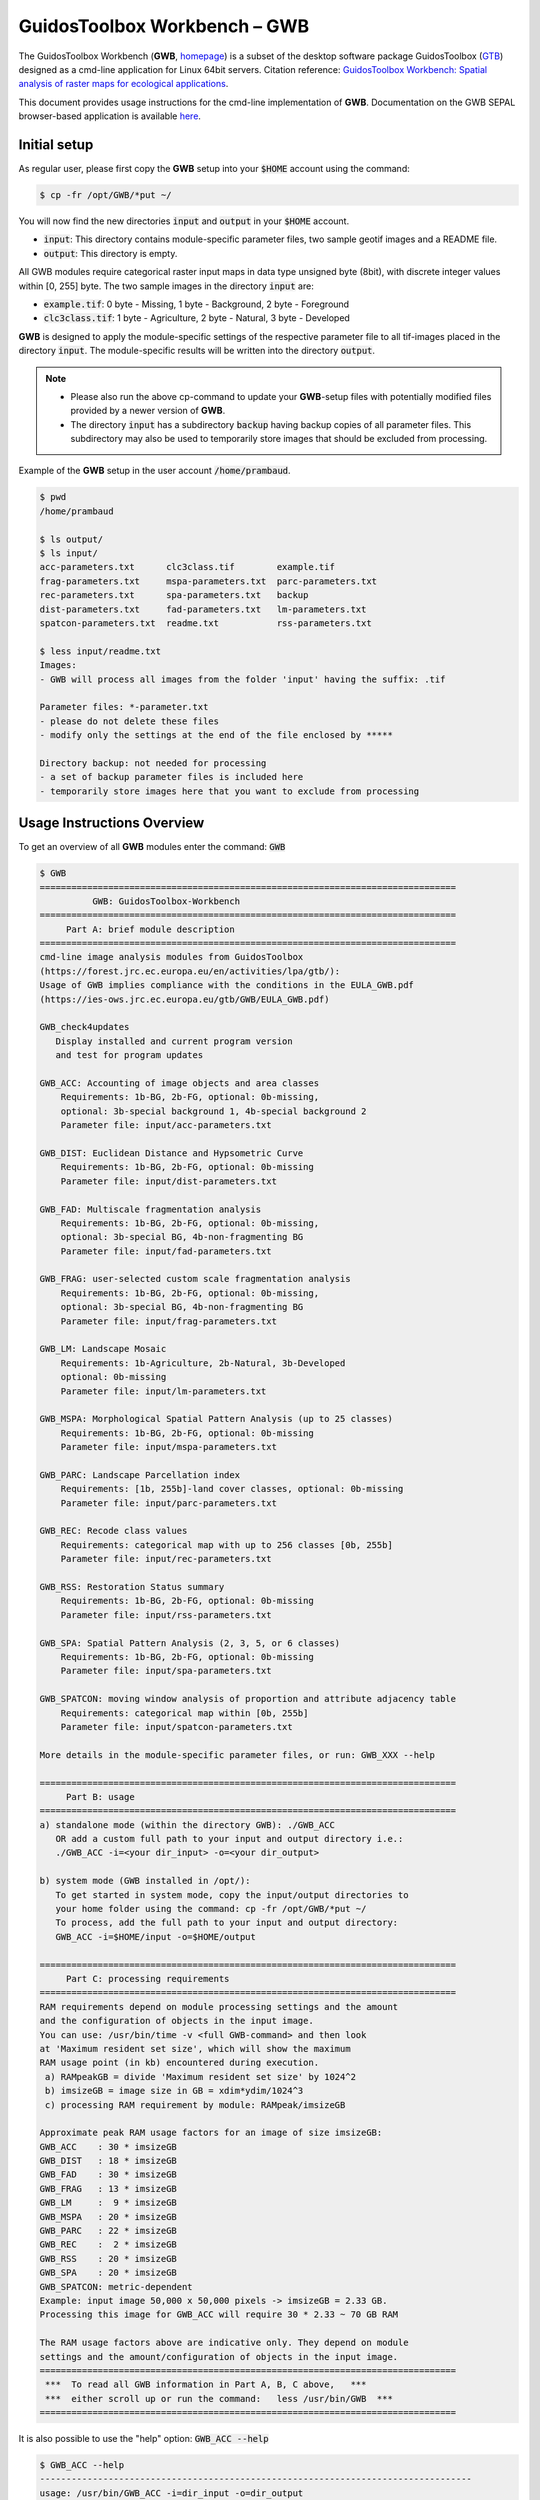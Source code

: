 GuidosToolbox Workbench – GWB
=============================

The GuidosToolbox Workbench (**GWB**, `homepage <https://forest.jrc.ec.europa.eu/en/activities/lpa/gwb/>`_) is a subset of the desktop software package GuidosToolbox (`GTB <https://forest.jrc.ec.europa.eu/en/activities/lpa/gtb/>`_) designed as a cmd-line application for Linux 64bit servers. Citation reference: `GuidosToolbox Workbench: Spatial analysis of raster maps for ecological applications <https://doi.org/10.1111/ecog.05864>`_.

This document provides usage instructions for the cmd-line implementation of  **GWB**. Documentation on the GWB SEPAL browser-based application is available `here <https://docs.sepal.io/en/latest/modules/dwn/gwb.html>`_. 


Initial setup
-------------

As regular user, please first copy the **GWB** setup into your :code:`$HOME` account using the command: 

.. code-block:: console

    $ cp -fr /opt/GWB/*put ~/

You will now find the new directories :code:`input` and :code:`output` in your :code:`$HOME` account.

-   :code:`input`: This directory contains module-specific parameter files, two sample geotif images and a README file.
-   :code:`output`: This directory is empty.

All GWB modules require categorical raster input maps in data type unsigned byte (8bit), with discrete integer values within [0, 255] byte. The two sample images in the directory :code:`input` are:

-   :code:`example.tif`: 0 byte - Missing, 1 byte - Background, 2 byte - Foreground
-   :code:`clc3class.tif`: 1 byte - Agriculture, 2 byte - Natural, 3 byte - Developed


**GWB** is designed to apply the module-specific settings of the respective parameter file to all tif-images placed in the directory :code:`input`. The module-specific results will be written into the directory :code:`output`.

.. note::

    -   Please also run the above cp-command to update your **GWB**-setup files with potentially modified files provided by a newer version of **GWB**.  
    -   The directory :code:`input` has a subdirectory :code:`backup` having backup copies of all parameter files. This subdirectory may also be used to temporarily store images that should be excluded from processing.

Example of the **GWB** setup in the user account :code:`/home/prambaud`.

.. code-block:: console

    $ pwd
    /home/prambaud

    $ ls output/
    $ ls input/
    acc-parameters.txt      clc3class.tif        example.tif         
    frag-parameters.txt     mspa-parameters.txt  parc-parameters.txt  
    rec-parameters.txt      spa-parameters.txt   backup              
    dist-parameters.txt     fad-parameters.txt   lm-parameters.txt    
    spatcon-parameters.txt  readme.txt           rss-parameters.txt

    $ less input/readme.txt
    Images:
    - GWB will process all images from the folder 'input' having the suffix: .tif

    Parameter files: *-parameter.txt
    - please do not delete these files
    - modify only the settings at the end of the file enclosed by *****

    Directory backup: not needed for processing
    - a set of backup parameter files is included here
    - temporarily store images here that you want to exclude from processing    


Usage Instructions Overview
---------------------------

To get an overview of all **GWB** modules enter the command: :code:`GWB`

.. code-block:: console

    $ GWB
    ===============================================================================
              GWB: GuidosToolbox-Workbench
    ===============================================================================
         Part A: brief module description
    ===============================================================================
    cmd-line image analysis modules from GuidosToolbox 
    (https://forest.jrc.ec.europa.eu/en/activities/lpa/gtb/):
    Usage of GWB implies compliance with the conditions in the EULA_GWB.pdf
    (https://ies-ows.jrc.ec.europa.eu/gtb/GWB/EULA_GWB.pdf)
    
    GWB_check4updates
       Display installed and current program version
       and test for program updates 
 
    GWB_ACC: Accounting of image objects and area classes
        Requirements: 1b-BG, 2b-FG, optional: 0b-missing, 
        optional: 3b-special background 1, 4b-special background 2
        Parameter file: input/acc-parameters.txt
 
    GWB_DIST: Euclidean Distance and Hypsometric Curve
        Requirements: 1b-BG, 2b-FG, optional: 0b-missing
        Parameter file: input/dist-parameters.txt
 
    GWB_FAD: Multiscale fragmentation analysis
        Requirements: 1b-BG, 2b-FG, optional: 0b-missing, 
        optional: 3b-special BG, 4b-non-fragmenting BG
        Parameter file: input/fad-parameters.txt
    
    GWB_FRAG: user-selected custom scale fragmentation analysis
        Requirements: 1b-BG, 2b-FG, optional: 0b-missing, 
        optional: 3b-special BG, 4b-non-fragmenting BG
        Parameter file: input/frag-parameters.txt
    
    GWB_LM: Landscape Mosaic 
        Requirements: 1b-Agriculture, 2b-Natural, 3b-Developed 
        optional: 0b-missing
        Parameter file: input/lm-parameters.txt
    
    GWB_MSPA: Morphological Spatial Pattern Analysis (up to 25 classes)
        Requirements: 1b-BG, 2b-FG, optional: 0b-missing
        Parameter file: input/mspa-parameters.txt
    
    GWB_PARC: Landscape Parcellation index
        Requirements: [1b, 255b]-land cover classes, optional: 0b-missing
        Parameter file: input/parc-parameters.txt
    
    GWB_REC: Recode class values
        Requirements: categorical map with up to 256 classes [0b, 255b]
        Parameter file: input/rec-parameters.txt
    
    GWB_RSS: Restoration Status summary
        Requirements: 1b-BG, 2b-FG, optional: 0b-missing
        Parameter file: input/rss-parameters.txt
    
    GWB_SPA: Spatial Pattern Analysis (2, 3, 5, or 6 classes)
        Requirements: 1b-BG, 2b-FG, optional: 0b-missing
        Parameter file: input/spa-parameters.txt
        
    GWB_SPATCON: moving window analysis of proportion and attribute adjacency table
        Requirements: categorical map within [0b, 255b]
        Parameter file: input/spatcon-parameters.txt
        
    More details in the module-specific parameter files, or run: GWB_XXX --help
    
    ===============================================================================
         Part B: usage
    =============================================================================== 
    a) standalone mode (within the directory GWB): ./GWB_ACC
       OR add a custom full path to your input and output directory i.e.: 
       ./GWB_ACC -i=<your dir_input> -o=<your dir_output>
    
    b) system mode (GWB installed in /opt/):
       To get started in system mode, copy the input/output directories to
       your home folder using the command: cp -fr /opt/GWB/*put ~/
       To process, add the full path to your input and output directory: 
       GWB_ACC -i=$HOME/input -o=$HOME/output
    
    ===============================================================================
         Part C: processing requirements
    ===============================================================================
    RAM requirements depend on module processing settings and the amount 
    and the configuration of objects in the input image.
    You can use: /usr/bin/time -v <full GWB-command> and then look 
    at 'Maximum resident set size', which will show the maximum 
    RAM usage point (in kb) encountered during execution.
     a) RAMpeakGB = divide 'Maximum resident set size' by 1024^2
     b) imsizeGB = image size in GB = xdim*ydim/1024^3
     c) processing RAM requirement by module: RAMpeak/imsizeGB
    
    Approximate peak RAM usage factors for an image of size imsizeGB: 
    GWB_ACC    : 30 * imsizeGB
    GWB_DIST   : 18 * imsizeGB
    GWB_FAD    : 30 * imsizeGB
    GWB_FRAG   : 13 * imsizeGB
    GWB_LM     :  9 * imsizeGB
    GWB_MSPA   : 20 * imsizeGB
    GWB_PARC   : 22 * imsizeGB
    GWB_REC    :  2 * imsizeGB
    GWB_RSS    : 20 * imsizeGB
    GWB_SPA    : 20 * imsizeGB
    GWB_SPATCON: metric-dependent
    Example: input image 50,000 x 50,000 pixels -> imsizeGB = 2.33 GB. 
    Processing this image for GWB_ACC will require 30 * 2.33 ~ 70 GB RAM
    
    The RAM usage factors above are indicative only. They depend on module 
    settings and the amount/configuration of objects in the input image.
    ===============================================================================
     ***  To read all GWB information in Part A, B, C above,   ***
     ***  either scroll up or run the command:   less /usr/bin/GWB  ***
    ===============================================================================


It is also possible to use the "help" option: :code:`GWB_ACC --help`

.. code-block:: console

    $ GWB_ACC --help
    ----------------------------------------------------------------------------------
    usage: /usr/bin/GWB_ACC -i=dir_input -o=dir_output
    -i=<full path to directory 'input'> 
    (with your input images and parameter files);
    Standalone mode: GWB/input 
    -o=<full path to directory 'output'> 
    (location for results, must exist and must be empty);
    Standalone mode: GWB/output 
    --help: show options

    Standalone mode: ./GWB_ACC
    System mode/use custom directories: GWB_ACC -i=<your dir_input> -o=<your dir_output>
    ----------------------------------------------------------------------------------

.. tip::
    
    When used for the first time, please accept the `EULA <https://ies-ows.jrc.ec.europa.eu/gtb/GWB/EULA_GWB.pdf>`_ terms. This step is only needed once.

Additional, general remarks:

-   The directory :code:`output` must be empty before running a new analysis. Please watch out for hidden files/folders in this directory, which may be the result of an interrupted execution. The safest way to empty the directory is to delete it and recreate a new directory :code:`output`.
-   **GWB** will automatically process all suitable geotiff images (single band and of datatype byte) from the directory :code:`input`. Images of different format or that are not compatible with the selected analysis module requirements will be skipped. Details on each image processing result can be found in the log-file in the directory :code:`output`.
-   **GWB** is written in the  the `IDL language <https://www.l3harrisgeospatial.com/Software-Technology/IDL>`_. It includes all required IDL libraries and the source code of each module, stored in the folder: :code:`/opt/GWB/tools/source/`.
-   To list your current version of **GWB**, or to check for potential new **GWB** versions, please run the command: 

    .. code-block:: console

        $ GWB_check4updates

-   Any distance or area measures are calculated in pixels. It is therefore crucial to use images in equal area projection. Conversion to meters/hectares require to know the pixel resolution.

Available Commands
------------------

.. danger:: 

    Please enter your own settings by amending the module-specific parameters within the section marked with :code:`*******` at the end of the respective input/<module>-parameters.txt file. If the parameter file is incorrect, consult the respective input/backup/<module>-parameters.txt file.

GWB_ACC
^^^^^^^

This module will conduct the **Accounting** analysis. Accounting will label and calculate the area of all foreground objects. The result are spatially explicit maps and tabular summary statistics. Details on the methodology and input/output options can be found in the `Accounting <https://ies-ows.jrc.ec.europa.eu/gtb/GTB/psheets/GTB-Objects-Accounting.pdf>`_ product sheet.

Requirements
""""""""""""

Single band geotiff in data format byte: 

-   0 byte: missing (optional)
-   1 byte: background
-   2 byte: foreground (forest)
-   3 byte: special background 1 (optional)
-   4 byte: special background 2 (optional)

Processing parameter options are stored in the file :code:`input/acc-parameters.txt`. 

.. code-block:: text

    ;;;;;;;;;;;;;;;;;;;;;;;;;;;;;;;;;;;;;;;;;;;;;;;;;;;;;;;;;;;;;;;;;;;;;;;;;;;;
    ;; GWB_ACCOUNTING parameter file: 
    ;;    ***  do NOT delete header lines starting with ";;" ***
    ;;
    ;; ACC: Accounting of image objects and patch area size classes
    ;; Input image requirements: 1b-background, 2b-foreground, optional: 0b-missing
    ;; optional: 3b-special background 1, 4b-special background 2
    ;; Please specify entries at lines 25-29 ONLY using the following options:
    ;;
    ;; line 25: Foreground connectivity: 8 (default) or 4 
    ;; line 26: spatial pixel resolution in meters: 
    ;; line 27: up to 5 area thresholds [unit: pixels] in increasing order
    ;;          and separated by a single space.
    ;; line 28: output option:   default (stats + image of viewport) OR 
    ;;   detailed (stats + images of ID, area, viewport; requires much more CPU/RAM!))
    ;; line 29: big3pink: 0 (no - default) or 1 (show 3 largest objects in pink color)
    ;;
    ;; an example parameter file with default output would look like this:
    ;; 8
    ;; 25
    ;; 200 2000 20000 100000 200000
    ;; default
    ;; 0
    ****************************************************************************
    8
    25
    200 2000 20000 100000 200000
    default
    1
    ****************************************************************************

Example
"""""""

The results are stored in the directory :code:`output`, one directory for each input image accompanied by a log-file providing details on computation time and processing success of each input image.


:code:`GWB_ACC` Command and listing of results in the directory :code:`output`:

.. code-block:: console

    $ GWB_ACC -i=/home/prambaud/input -o=/home/prambaud/output
    IDL 8.8.0 (linux x86_64 m64).
    (c) 2020, Harris Geospatial Solutions, Inc.

    GWB_ACC using:
    dir_input= /home/prambaud/input
    dir_output= /home/prambaud/output
    % Loaded DLM: TIFF.
    Done with: clc3class.tif    
    Done with: example.tif
    Accounting finished sucessfully

    $ ls -R output/
    output/:
    acc.log  clc3class_acc  example_acc

    output/clc3class_acc:
    clc3class_acc.csv  clc3class_acc.tif  clc3class_acc.txt

    output/example_acc:
    example_acc.csv  example_acc.tif  example_acc.txt

example statistics and graphical result of input image :code:`example.tif`:

.. code-block:: text

    Accounting size classes result using: 
    example
    Base settings: 8-connectivity, pixel resolution: 25 [m]
    Conversion factor: pixel_to_hectare: 0.0625000, pixel_to_acres: 0.154441
    --------------------------------------------------------------------------------------------- 
    Size class 1: [1, 200] pixels; color: black
            # Objects      Area[pixels]     % of all objects  % of total FGarea
                2789             31190           97.8596         7.2790497
    --------------------------------------------------------------------------------------------- 
    Size class 2: [201, 2000] pixels; color: red
            # Objects      Area[pixels]     % of all objects  % of total FGarea
                    44             23643           1.54386         5.5177484
    --------------------------------------------------------------------------------------------- 
    Size class 3: [2001, 20000] pixels; color: yellow
            # Objects      Area[pixels]     % of all objects  % of total FGarea
                    14             98972          0.491228         23.097855
    --------------------------------------------------------------------------------------------- 
    Size class 4: [20001, 100000] pixels; color: orange
            # Objects      Area[pixels]     % of all objects  % of total FGarea
                    2             59874         0.0701754         13.973255
    --------------------------------------------------------------------------------------------- 
    Size class 5: [100001, 200000] pixels; color: brown
            # Objects      Area[pixels]     % of all objects  % of total FGarea
                    0                 0           0.00000         0.0000000
    --------------------------------------------------------------------------------------------- 
    Size class 6: [200001 -> ] pixels; color: green
            # Objects      Area[pixels]     % of all objects  % of total FGarea
                    1            214811         0.0350877         50.132092
    --------------------------------------------------------------------------------------------- 
    --------------------------------------------------------------------------------------------- 
    Sum of all classes:
            # Objects      Area[pixels]     % of all objects  % of total FGarea
                2850            428490           100.000         100.00000
    
    Median Patch Size:                5
    Average Patch Size:          150.347
    Standard Deviation:          4143.11
    
    Three largest object IDs and area[pixels]; color: pink
    These 3 objects overlay objects listed above
    1)                  1            214811
    2)                901             33508
    3)               1662             26366

.. figure:: ../_images/cli/gwb/example_acc.png
    :width: 50%
    :align: center

Accounting has been used to map and summarize forest patch size classes in the `FAO SOFO2020 <http://www.fao.org/publications/sofo/en/>`_ report and the Forest Europe `State of Europe's Forest 2020 <https://foresteurope.org/publications/>`_ report with additional technical details in the respective JRC Technical Reports for `FAO <https://doi.org/10.2760/145325>`_ and `FE <https://doi.org/10.2760/991401>`_.

GWB_DIST
^^^^^^^^

This module will conduct the **Euclidean Distance** analysis. Each pixel will show the shortest distance to the foreground boundary. Pixels inside a foreground object have a positive distance value while background pixels have a negative distance value. The result are spatially explicit maps and tabular summary statistics.
Details on the methodology and input/output options can be found in the `Distance <https://ies-ows.jrc.ec.europa.eu/gtb/GTB/psheets/GTB-Distance-Euclidean.pdf>`_ product sheet.

Requirements
""""""""""""

Single band geotiff in data format byte: 

-   0 byte: missing (optional)
-   1 byte: background
-   2 byte: foreground (forest)

Processing parameter options are stored in the file :code:`input/dist-parameters.txt`. 

.. code-block:: text

    ;;;;;;;;;;;;;;;;;;;;;;;;;;;;;;;;;;;;;;;;;;;;;;;;;;;;;;;;;;;;;;;;;;;;;;;;;;;;
    ;; GWB_DIST parameter file: 
    ;;    ***  do NOT delete header lines starting with ";;" ***
    ;;
    ;; DIST: Euclidean Distance + Hypsometric Curve
    ;; Input image requirements: 1b-background, 2b-foreground, optional: 0b-missing
    ;;
    ;; Please specify entries at lines 17-18 ONLY using the following options:
    ;;
    ;; line 17: Foreground connectivity: 8 (default) or 4 
    ;; line 18: 1-Eucl.Distance only   or  2- Eucl.Distance + Hysometric Curve
    ;;
    ;; an example parameter file with default settings would look like this:
    ;; 8
    ;; 2
    ****************************************************************************
    8
    2
    ****************************************************************************

Example
"""""""

The results are stored in the directory :code:`output`, one directory for each input image accompanied by a log-file providing details on computation time and processing success of each input image.

:code:`GWB_DIST` command and listing of results in the directory output: 

.. code-block:: console

    $ GWB_DIST -i=/home/prambaud/input -o=/home/prambaud/output
    IDL 8.8.0 (linux x86_64 m64).
    (c) 2020, Harris Geospatial Solutions, Inc.

    GWB_DIST using:
    dir_input= /home/prambaud/input
    dir_output= /home/prambaud/output
    % Loaded DLM: TIFF.
    Done with: clc3class.tif
    % Loaded DLM: LAPACK.
    % Loaded DLM: PNG.
    Done with: example.tif
    DIST finished sucessfully

    $ ls -R output/
    output/:
    dist.log  example_dist

    output/example_dist:
    example_dist_hist.png      example_dist_hmc.csv  example_dist_hmc.png  
    example_dist_hmc.txt       example_dist.tif      example_dist.txt  
    example_dist_viewport.tif

Example statistics (hypsometric curve) and spatial result of input image :code:`example.tif`:

.. image:: ../_images/cli/gwb/example_dist_hmc.png
    :width: 49%

.. image:: ../_images/cli/gwb/example_dist.png
    :width: 49%

Remarks
"""""""

-   The result provides additional statistics in txt and csv format.
-   Spatially explicit distance per-pixel values are shown in a pseudo-elevation color map. Positive values are associated with land (forest: yellow, orange, red, green), negative values with sea (non-forest: cyan to dark blue) and a value of zero corresponds to the coast line (forest– non-forest boundary).
-   Actual per-pixel distance values are provided in a dedicated image (not shown here)
-   Per-pixel distance values can be summarized with the Hypsometric curve (see above).

**Euclidean Distance** maps of forest patches have been used to map and summarize forest fragmentation, see for example `Kozak et al <https://doi.org/10.3390/su10051472>`_.

.. _gwb_fad:

GWB_FAD
^^^^^^^

This module will conduct the **fragmentation** analysis at **five fixed observation scales**. Because forest fragmentation is scale-dependent, fragmentation is reported at five observation scales, which allows different observers to make their own choice about scales and threshold of concern. The change of fragmentation across different observation scales provides additional interesting information. Fragmentation is measured by determining the Forest Area Density (**FAD**) within a shifting, local neighborhood. It can be measured at pixel or patch level. The result are spatially explicit maps and tabular summary statistics. Details on the methodology and input/output options can be found in the `Fragmentation <https://ies-ows.jrc.ec.europa.eu/gtb/GTB/psheets/GTB-Fragmentation-FADFOS.pdf>`_ product sheet.

Requirement
"""""""""""

Single band geotiff in data format byte: 

-   0 byte: missing (optional)
-   1 byte: background
-   2 byte: foreground (forest)
-   3 byte: specific background (optional)
-   4 byte: non-fragmenting background (optional)

Processing parameter options are stored in the file :code:`input/fad-parameters.txt`. 

.. code-block:: text

    ;;;;;;;;;;;;;;;;;;;;;;;;;;;;;;;;;;;;;;;;;;;;;;;;;;;;;;;;;;;;;;;;;;;;;;;;;;;;
    ;; GWB_FAD parameter file: 
    ;;    ***  do NOT delete header lines starting with ";;" ***
    ;;
    ;; FAD = multi-scale fragmentation analysis at fixed observation scales of
    ;; [7x7, 13x13, 27x27, 81x81, 243x243] pixels
    ;;
    ;; FAD: per-pixel density, color-coded into 6 fragmentation classes
    ;; FAD-APP2: average per-patch density, color-coded into 2 classes
    ;; FAD-APP5: average per-patch density, color-coded into 5 classes
    ;; 
    ;; Input image requirements: 1b-background, 2b-foreground, optional: 
    ;;    0b-missing, 3b-special background, 4b-non-fragmenting background
    ;;
    ;; FAD will provide 5+1 images and summary statistics.
    ;;
    ;; Please specify entries at lines 28-30 ONLY using the following options:
    ;; line 28: FAD  or  FAD-APP2  or  FAD-APP5
    ;; line 29: Foreground connectivity: 8 (default) or 4 
    ;; line 30: high-precision: 1 (default) or 0
    ;;         (1-float precision, 0-rounded byte)
    ;;
    ;; an example parameter file doing FAD-APP5 and using 8-connected foreground:
    ;; FAD-APP5
    ;; 8
    ;; 1
    ****************************************************************************
    FAD
    8
    1
    ****************************************************************************

Example
"""""""

The results are stored in the directory :code:`output`, one directory for each input image accompanied by a log-file providing details on computation time and processing success of each input image.

:code:`GWB_FAD` command and listing of results in the directory output: 

.. code-block:: console

    $ GWB_FAD -i=/home/prambaud/input -o=/home/prambaud/output
    IDL 8.8.0 (linux x86_64 m64).
    (c) 2020, Harris Geospatial Solutions, Inc.

    GWB_FAD using:
    dir_input= /home/prambaud/input
    dir_output= /home/prambaud/output
    % Loaded DLM: TIFF.
    % Loaded DLM: LAPACK.
    % Loaded DLM: PNG.
    Done with: clc3class.tif
    Done with: example.tif
    FAD finished sucessfully
    
    $ ls -R output/
    output/:
    clc3class_fad  example_fad  fad.log

    output/clc3class_fad:
    clc3class_fad_13.tif      clc3class_fad_27.tif       clc3class_fad_81.tif       
    clc3class_fad_mscale.csv  clc3class_fad_mscale.tif   clc3class_fad_243.tif  
    clc3class_fad_7.tif       clc3class_fad_barplot.png  clc3class_fad_mscale.sav  
    clc3class_fad_mscale.txt

    output/example_fad:
    example_fad_13.tif      example_fad_27.tif       example_fad_81.tif       
    example_fad_mscale.csv  example_fad_mscale.tif   example_fad_243.tif  
    example_fad_7.tif       example_fad_barplot.png  example_fad_mscale.sav  
    example_fad_mscale.txt

Example statistics and spatial result of a multi-scale per-pixel analysis of the input image :code:`example.tif`:

.. image:: ../_images/cli/gwb/example_fad_barplot.png
    :width: 49%

.. image:: ../_images/cli/gwb/example_fad_mscale.png
    :width: 49%

Remarks
"""""""

-   The result provides additional statistics in txt and csv format.
-   The IDL-specific sav-file contains all information to conduct fragmentation change analysis in GTB. 
-   In addition to the above multi-scale image, the result provides fragmentation images at each of the 5 fixed observation scales.
-   Options to report at pixel- or patch-level and to select the number of fragmentation classes (6, 5, 2).

Fragmentation has been used to map and summarize the degree of forest fragmentation by Riitters et al. (`2002 <https://doi.org/10.1007/s10021-002-0209-2>`_, `2012 <https://doi.org/10.1038/srep00653>`_) as well as the US Forest Inventory and Analysis (`FIA <https://www.fia.fs.fed.us/>`_) reports since 2003.

GWB_FRAG
^^^^^^^^

This module will conduct the **fragmentation** analysis at a **user-selected observation scale**. This module and its options are similar to :ref:`gwb_fad` but allow the user to specify a single (or multiple) specific observation scale. The result are spatially explicit maps and tabular summary statistics. Details on the methodology and input/output options can be found in the `Fragmentation <https://ies-ows.jrc.ec.europa.eu/gtb/GTB/psheets/GTB-Fragmentation-FADFOS.pdf>`_ product sheet.

Requirements
""""""""""""
Single band geotiff in data format byte:

-   0 byte: missing (optional)
-   1 byte: background
-   2 byte: foreground (forest)
-   3 byte: specific background (optional)
-   4 byte: non-fragmenting background (optional)

Processing parameter options are stored in the file :code:`input/frag-parameters.txt`. 

.. code-block:: text

    ;;;;;;;;;;;;;;;;;;;;;;;;;;;;;;;;;;;;;;;;;;;;;;;;;;;;;;;;;;;;;;;;;;;;;;;;;;;;
    ;; GWB_FRAG parameter file: 
    ;;    ***  do NOT delete header lines starting with ";;" ***
    ;;
    ;; Fragmentation analysis at up to 10 user-selected Fixed Observation Scales (FOS):
    ;; FAC (Foreground Area Clustering); FAD (Foreground Area Density)
    ;; 
    ;; Options:
    ;; FAC(FAD)5/6: per-pixel clustering (density), color-coded into 5/6 fragmentation classes
    ;; FAC(FAD)-APP2/5: average per-patch clustering (density), color-coded into 2/5 classes
    ;; 
    ;; Input image requirements: 1b-background, 2b-foreground, optional: 
    ;;    0b-missing, 3b-special background, 4b-non-fragmenting background
    ;;
    ;; FRAG will provide one (1) image per observation scale and summary statistics.
    ;; (method: FAC or FAD; reporting at pixel or patch (APP) level; # of reporting classes: 2, 5, 6)
    ;; Please specify entries at lines 32-36 ONLY using the following options:
    ;; line 32: FAC_5 (default)  or  FAC_6, FAC-APP_2, FAC_APP_5, FAD_5, FAD_6, FAD-APP_2  or  FAD-APP_5
    ;; line 33: Foreground connectivity: 8 (default) or 4 
    ;; line 34: pixel resolution [meters]
    ;; line 35: up to 10 window sizes (unit: pixels, uneven within [3, 501] )
    ;;          n increasing order and separated by a single space.
    ;; line 36: high-precision: 1 (default) or 0
    ;;          (1-float precision, 0-rounded byte)
    ;;
    ;; an example parameter file using the default FAC5 and 8-connected foreground:
    ;; FAC_5
    ;; 8
    ;; 100
    ;; 27
    ;; 1
    ****************************************************************************
    FAD-APP_2
    8
    100
    23
    1
    ****************************************************************************

Example
"""""""

The results are stored in the directory :code:`output`, one directory for each input image accompanied by a log-file providing details on computation time and processing success of each input image.

:code:`GWB_FRAG` command and listing of results in the directory output: 

.. code-block:: console

    $ GWB_FRAG -i=/home/prambaud/input -o=/home/prambaud/output
    IDL 8.8.0 (linux x86_64 m64).
    (c) 2020, Harris Geospatial Solutions, Inc.

    GWB_FRAG using:
    dir_input= /home/prambaud/input
    dir_output= /home/prambaud/output
    % Loaded DLM: TIFF.
    Done with: clc3class.tif
    Done with: example.tif
    Frag finished sucessfully
    
    $ ls -R output/
    output/:
    clc3class_frag  example_frag  frag.log

    output/clc3class_frag:
    clc3class_fos-fad-app_2class_23.tif  clc3class_fos-fad-app_2class.csv  clc3class_fos-fad-app_2class.sav  
    clc3class_fos-fad-app_2class.txt

    output/example_frag:
    example_fos-fad-app_2class_23.tif  example_fos-fad-app_2class_23.csv  example_fos-fad-app_2class_23.sav  
    example_fos-fad-app_2class_23.txt

Example statistics and spatial result of custom-scale per patch analysis of the input image :code:`example.tif`, here FAD-APP_2 showing Continuous forest patches in light green and Separated forest patches in dark green.

.. code-block:: text

    Fragmentation analysis using Fixed Observation Scale (FOS)
    Method options: FAC (Foreground Area Clustering); FAD (Foreground Area Density)
    Summary analysis for image:
    example.tif
    ================================================================================
    FOS parameter settings:
    Foreground connectivity: 8-conn FG
    FOS-type selected: FAD-APP_2
    Method: FAD
    Reporting style: FAD at patch level (APP: average per patch)
    Number of reporting classes: 2
    Pixel resolution [m]: 100.000
    Window size [pixels]: 23
    Observation scale [(window size * pixel resolution)^2]: 
      Observation scale:   1
    Neighborhood area:   23x23     
     [hectare]:     529.00
       [acres]:    1307.19
    ================================================================================
    Image foreground statistics:
    Foreground area [pixels]: 428490
    Number of foreground patches: 2850
    Average foreground patch size: 150.34737
    ================================================================================
    Proportion [%] of foreground area in foreground cover class:
    FOS-FAD-APP: 5-classes:
               Rare (FAD-pixel value within: [0 - 9]):      1.2089
           Patchy (FAD-pixel value within: [10 - 39]):      7.1572
     Transitional (FAD-pixel value within: [40 - 59]):      4.2668
         Dominant (FAD-pixel value within: [60 - 89]):     87.3670
        Interior (FAD-pixel value within: [90 - 100]):      0.0000
    FOS-FAD-APP: 2 classes:
        Separated  (FAD-pixel value within: [0 - 39]):      8.3661
      Continuous (FAD-pixel value within: [40 - 100]):     91.6339
    ================================================================================
    Precision: floating point
    Average pixel value across all foreground pixels using FAD-method:     75.2900
                    Equivalent to average foreground connectivity:     75.2900
                   Equivalent to average foreground fragmentation:     24.7100

.. figure:: ../_images/cli/gwb/example_fad-app2_23.png
    :width: 50%

Remarks
"""""""

-   The result provides additional statistics in txt and csv format.
-   The IDL-specific sav-file contains all information to conduct fragmentation change analysis in GTB.
-   The result provides one fragmentation image for each custom observation scale. In the example above, the user selected 1 observation scale with local neighborhood of 23x23 pixels.
-   Options to report at pixel- or patch-level and to select the number of fragmentation classes (6, 5, 2).

Fragmentation has been used to map and summarize the degree of forest fragmentation in the `FAO SOFO2020 <http://www.fao.org/publications/sofo/en/>`_ report and the Forest Europe `State of Europe's Forest 2020 <https://foresteurope.org/publications/>`_ report with additional technical details in the respective JRC Technical Reports for `FAO <https://doi.org/10.2760/145325>`_ and `FE <https://doi.org/10.2760/991401>`_.

GWB_LM
^^^^^^

This module will conduct the **Landscape Mosaic** analysis at a **user-selected observation scale**. The Landscape Mosaic measures land cover heterogeneity, or human influence, in a tri-polar classification of a location accounting for the relative contributions of the three land cover types **Agriculture**, **Natural**, **Developed** in the area surrounding that location. The result are spatially explicit maps and tabular summary statistics. Details on the methodology and input/output options can be found in the `Landscape Mosaic <https://ies-ows.jrc.ec.europa.eu/gtb/GTB/psheets/GTB-Pattern-LM.pdf>`_ product sheet.

Requirements
""""""""""""
Single band geotiff in data format byte: 

-   0 byte: missing (optional)
-   1 byte: Agriculture
-   2 byte: Natural
-   3 byte: Developed

.. warning::

    Input image values > 3 byte will be considered as missing data

Processing parameter options are stored in the file :code:`input/lm-parameters.txt`. 

.. code-block:: text 

    ;;;;;;;;;;;;;;;;;;;;;;;;;;;;;;;;;;;;;;;;;;;;;;;;;;;;;;;;;;;;;;;;;;;;;;;;;;;;
    ;; GTB_LM parameter file: 
    ;;    ***  do NOT delete header lines starting with ";;" ***
    ;;
    ;; LM will provide an image and summary statistics.
    ;; Please specify entries at line 14 ONLY using the following options:
    ;; line 14: kdim: square window size [pixels], uneven in [3, 5, ...501]
    ;;          obs_scale [hectare] = (pixres[m] * kdim)^2 / 10000
    ;;
    ;; example parameter file 
    ;; (assuming a pixel resolution of 30m, a 11x11 window ~ 10.9 ha):
    ;; 11
    ****************************************************************************
    23
    ****************************************************************************

Example
"""""""

The results are stored in the directory :code:`output`, one directory for each input image accompanied by a log-file providing details on computation time and processing success of each input image.

:code:`GWB_LM` command and listing of results in the directory output:

.. code-block:: console

    $ GWB_LM -i=/home/prambaud/input -o=/home/prambaud/output
    IDL 8.8.0 (linux x86_64 m64).
    (c) 2020, Harris Geospatial Solutions, Inc.

    GWB_LM using:
    dir_input= /home/prambaud/input
    dir_output= /home/prambaud/output
    % Loaded DLM: TIFF.
    % Loaded DLM: PNG.
    Done with: clc3class.tif
    Done with: example.tif
    LM finished sucessfully
    
    $ ls -R output/
    output/:
    clc3class_lm_23  example_lm_23  lm23.log

    output/clc3class_lm_23:
    clc3class_lm_23_103class.tif  clc3class_lm_23_heatmap.png   clc3class_lm_23.tif  
    lm103class_legend.png         clc3class_lm_23_heatmap.csv   clc3class_lm_23_heatmap.sav  
    heatmap_legend.png

    output/example_lm_23:
    example_lm_23_103class.tif  example_lm_23_heatmap.png   example_lm_23.tif   
    lm103class_legend.png       example_lm_23_heatmap.csv   example_lm_23_heatmap.sav  
    heatmap_legend.png

Example statistics (heatmap) and spatial result of custom-scale analysis of the input image :code:`clc3class.tif`, showing degree of predominance of land cover types Agriculture, Natural, Developed.

.. image:: ../_images/cli/gwb/lm103class_legend.png
    :width: 49%

.. image:: ../_images/cli/gwb/clc3class_lm_23.png
    :width: 49%


Remarks
"""""""
-   The IDL-specific sav-file contains all information to conduct LM change analysis in GTB.
-   LM is not restricted to **Ag**, **Nat**, **Dev** but can be applied to any 3 types of dominant land cover.
-   The result provides the LM analysis for a single custom observation scale. In the example above, and assuming a pixel resolution of 100 meter, an observation scale of 23x23 pixels corresponds to a local neighborhood (analysis scale) of 2300x2300 meters ~ 50 hectare.
-   The heatmap facilitates assessments of temporal changes and/or comparison between different sites.

The Landscape Mosaic has been used to map and summarize the degree of landscape heterogeneity in many occasions (see references in the `Landscape Mosaic <https://ies-ows.jrc.ec.europa.eu/gtb/GTB/psheets/GTB-Pattern-LM.pdf>`_ product sheet), including the `RPA <https://www.srs.fs.usda.gov/pubs/37766>`_, `Embrapa <https://urldefense.com/v3/__https:/www.infoteca.cnptia.embrapa.br/infoteca/bitstream/doc/1126895/1/Livro-Doc-345-1815-final-3.pdf__;!!DOxrgLBm!QdlMk1JDuaLmRLWA6JeqizIFwET3sAHqnWlLDX8vQnfpu9edG2iAIws94-RV3jkaakScfw$>`_, and `MAES <https://doi.org/10.2760/757183>`_ reports.

GWB_MSPA
^^^^^^^^

.. warning::

    If your are considering using the MSPA module, keep in mind that the result provides a lot of information (up to 25 classes). The alternative module :code:`GWB_SPA` provides a similar but simplified assessment with up to 6 classes only. Both modules describe morphological features of foreground objects. While MSPA may address certain features of fragmentation, a more comprehensive assessment of fragmentation is obtained with the dedicated fragmentation modules :code:`GWB_FRAG` or :code:`GWB_FAD`.

This module will conduct the **Morphological Spatial Pattern Analysis**. `MSPA <https://forest.jrc.ec.europa.eu/en/activities/lpa/mspa/>`_ analyses shape and connectivity and conducts a segmentation of foreground (i.e. forest) patches in up to 25 feature classes. The result are spatially explicit maps and tabular summary statistics. Details on the methodology and input/output options can be found in the `Morphology <https://ies-ows.jrc.ec.europa.eu/gtb/GTB/psheets/GTB-Pattern-Morphology.pdf>`_ product sheet.

Requirements
""""""""""""
Single band geotiff in data format byte:

-   0 byte: missing (optional)
-   1 byte: background
-   2 byte: foreground (forest)

Processing parameter options are stored in the file :code:`input/mspa-parameters.txt`. 

.. code-block:: text

    ;;;;;;;;;;;;;;;;;;;;;;;;;;;;;;;;;;;;;;;;;;;;;;;;;;;;;;;;;;;;;;;;;;;;;;;;;;;;
    ;; GTB_MSPA parameter file: 
    ;;    ***  do NOT delete header lines starting with ";;" ***
    ;;
    ;; MSPA: Morphological Spatial Pattern Analysis (up to 25 classes)
    ;; Input image requirements: 1b-background, 2b-foreground, optional: 0b-missing
    ;;
    ;; MSPA will provide an image and summary statistics.
    ;; (see tools/docs/MSPA_Guide.pdf for details)
    ;; Please specify entries at lines 27-32 ONLY using the following options:
    ;;
    ;; line 27: MSPA parameter 1: Foreground connectivity: 8 (default) or 4 
    ;; line 28: MSPA parameter 2: EdgeWidth: 1 (default) or larger integer values
    ;; line 29: MSPA parameter 3: Transition: 1 (default) or 0 
    ;; line 30: MSPA parameter 4: IntExt: 1 (default) or 0 
    ;; line 31: disk: 0 (default) or 1 (requires 20% less RAM but +40% processing time)
    ;; line 32: statistics: 0 (default) or 1 (add summary statistics)
    ;;
    ;; a parameter file with the default settings would look like this:
    ;; 8
    ;; 1
    ;; 1
    ;; 1
    ;; 0
    ;; 0
    ****************************************************************************
    8
    1
    1
    1
    0
    1
    ****************************************************************************

Example
"""""""

The results are stored in the directory :code:`output`, one directory for each input image accompanied by a log-file providing details on computation time and processing success of each input image.

:code:`GWB_MSPA` command and listing of results in the directory output:

.. code-block:: console

    $ GWB_MSPA -i=/home/prambaud/input -o=/home/prambaud/output
    IDL 8.8.0 (linux x86_64 m64).
    (c) 2020, Harris Geospatial Solutions, Inc.

    GWB_MSPA using:
    dir_input= /home/prambaud/input
    dir_output= /home/prambaud/output
    % Loaded DLM: TIFF.
    Done with: clc3class.tif
    Done with: example.tif
    MSPA processing finished sucessfully

    $ ls -R output/
    output/:
    example_mspa  mspa.log

    output/example_mspa:
    example_8_1_1_1.tif  example_8_1_1_1.txt

Example statistics of the input image :code:`example.tif` and explanatory sketch of the basic MSPA feature classes: 

.. code-block:: text 

    MSPA results using: 
    example (MSPA: 8_1_1_1, FG_area: 428490, iFG_area: 485606)
    
    MSPA-class [color]:  FG/data pixels [%]  #/BGarea
    ============================================================
        CORE(s) [green]:            --/--     0
        CORE(m) [green]:      75.09/32.19     1196
        CORE(l) [green]:            --/--     0
            ISLET [brown]:       3.26/ 1.40     2429
    PERFORATION [blue]:       2.17/ 0.93     423
            EDGE [black]:      13.54/ 5.80     890
            LOOP [yellow]:       0.60/ 0.26     541
            BRIDGE [red]:       1.42/ 0.61     765
        BRANCH [orange]:       3.93/ 1.68     4685
        Background [grey]:         --/57.14     2319/571240
        Missing [white]:            0.03      51/270
        Opening [grey]:   1.50 Porosity     2291/57116
    Core-Opening [darkgrey]:       --/ 0.59     717/5927
    Border-Opening [grey]:         --/ 5.12     1574/51189

.. image:: ../_images/cli/gwb/mspalegend.gif
    :width: 49%

.. image:: ../_images/cli/gwb/example_8_1_1_1.png
    :width: 49%

Remarks
"""""""

-   MSPA is very versatile and can be applied to any binary map, scale and thematic layer. Please consult the `MSPA Guide <https://ies-ows.jrc.ec.europa.eu/gtb/GTB/MSPA_Guide.pdf>`_, the `Morphology product sheet <https://ies-ows.jrc.ec.europa.eu/gtb/GTB/psheets/GTB-Pattern-Morphology.pdf>`_ and/or the  `MSPA website <https://forest.jrc.ec.europa.eu/en/activities/lpa/mspa/>`_    for further information.
-   The simplified version, GWB_SPA provides fewer classes. GWB_SPA may be useful to get started and may be sufficient to address many assessments.

MSPA is a purely geometric analysis scheme, which can be applied to any type of raster image. It has been used in numerous peer-reviewed publications to map and summarize the spatial pattern, fragmentation and connectivity of forest and other land cover patches, including the detection of structural and functional connecting pathways, analyzing urban greenspace, landscape restoration up to classifying zooplankton species.

GWB_P223
^^^^^^^^

This module will conduct the **Density** (P2), **Contagion** (P22) or **Adjacency** (P23) analysis of foreground (**FG**) objects at a user-selected observation scale (`Riitters et al. (2000) <https://www.srs.fs.usda.gov/pubs/ja/ja_riitters006.pdf>`_). The result are spatially explicit maps and tabular summary statistics. The classification is determined by measurements of forest amount (P2) and connectivity (P22) within the neighborhood that is centered on a subject forest pixel. P2 is the probability that a pixel in the neighborhood is forest, and P22 is the probability that a pixel next to a forest pixel is also forest.

Requirement
"""""""""""

Single band geotiff in data format byte: 

-   0 byte: missing (optional)
-   1 byte: background
-   2 byte: foreground (forest)
-   3 byte: specific background (for P23 only)

Processing parameter options are stored in the file :code:`input/p223-parameters.txt`. 

.. code-block:: text

    ;;;;;;;;;;;;;;;;;;;;;;;;;;;;;;;;;;;;;;;;;;;;;;;;;;;;;;;;;;;;;;;;;;;;;;;;;;;;
    ;; GTB_P223 parameter file: 
    ;;    ***  do NOT delete header lines starting with ";;" ***
    ;;
    ;; FG-Density (P2), FG-Contagion (P22), or FG-Adjacency (P23)
    ;; Input image requirements: 1b-background, 2b-foreground, 
    ;; 3b-specific background (for P23), optional: 0b-missing
    ;;
    ;; P223 will provide a color-coded image showing [0,100]% for either
    ;; FG-Density, FG-Contagion, or FG-Adjacency masked for the Foreground cover.
    ;; Use the alternative options 11, 12, 13 to obtain the original spatcon 
    ;; output without normalisation, masking, or color-coding.
    ;;
    ;; For original spatcon output ONLY:
    ;; Missing values are coded as 0 (rounded byte), or -0.01 (float precision). 
    ;; For all output types, missing indicates the input window contained 
    ;; only missing pixels.
    ;; For FG-Contagion and FG-Adjacency output only, missing also indicates 
    ;; the input window contained no foreground pixels (there was no information 
    ;; about foreground edge).
    ;; For all output types, rounded byte = (float precision * 254) + 1
    ;;
    ;; Please specify entries at lines 41-43 ONLY using the following options:
    ;; line 41:  1 FG-Density   (FG-masked and normalised), or
    ;;           2 FG-Contagion (FG-masked and normalised), or
    ;;           3 FG-Adjacency (FG-masked and normalised), or
    ;;          11 FG-Density   (original spatcon output), or
    ;;          12 FG-Contagion (original spatcon output), or
    ;;          13 FG-Adjacency (original spatcon output), or
    ;;          14 FG-Shannon   (original spatcon output), or
    ;;          15 FG-SumD      (original spatcon output)
    ;; line 42: kdim: square window size [pixels], uneven in [3, 5, ..., 501]
    ;;          obs_scale [hectare] = (pixres * kdim)^2 / 10000
    ;; line 43: high-precision: 1 (default, float precision) or 0 (rounded byte)
    ;;
    ;; an example parameter file for FG-Density and using a 27x27 window:
    ;; 1
    ;; 27
    ;; 1
    ****************************************************************************
    1
    27
    1
    ****************************************************************************

Example
"""""""

The results are stored in the directory :code:`output`, one directory for each input image accompanied by a log-file providing details on computation time and processing success of each input image.

:code:`GWB_P223` command and listing of results in the directory output:

.. code-block:: console

    $ GWB_P223 -i=/home/prambaud/input -o=/home/prambaud/output
    IDL 8.8.0 (linux x86_64 m64).
    (c) 2020, Harris Geospatial Solutions, Inc.

    GWB_P223 using:
    dir_input= /home/prambaud/input
    dir_output= /home/prambaud/output
    % Loaded DLM: TIFF.
    Done with: clc3class.tif
    Done with: example.tif
    P2 finished sucessfully
    
    $ ls -R output/
    output/:
    example_p2_27  p2_27.log

    output/example_p2_27:
    example_p2_27.tif  example_p2_27.txt

Example statistics and spatial result of the input image :code:`example.tif` for P2, showing degree of forest density:

.. code-block:: text

    P2-summary at Observation Scale: 27
    Total Foreground Area [pixels]: 428490
    Average P2: 73.7660

.. figure:: ../_images/cli/gwb/example_p2_27.png
    :width: 50%

Remarks
"""""""

-   Density, Contagion or Adjacency are scale-dependent (specified by the size of the moving window).
-   This moving window approach (originally called Pf/Pff) forms the base for other derived analysis schemes, such as :code:`GWB_LM`/:code:`GWB_FAD`/:code:`GWB_FRAG`.

Both, Density and Contagion add a first spatial information content on top of the primary information of forest, forest amount. Information on forest Density and Contagion is an integral part of many national forest inventories and forest resource assessments. However, the derived products Fragmentation and Landscape Mosaic may be easier to communicate.

GWB_PARC
^^^^^^^^

This module will conduct the **parcellation** analysis. This module provides a statistical summary file (txt/csv- format) with details for each unique class found in the image as well as the full image content: class value, total number of objects, total area, degree of parcellation.
Details on the methodology and input/output options can be found in the `Parcellation <https://ies-ows.jrc.ec.europa.eu/gtb/GTB/psheets/GTB-Objects-Parcellation.pdf>`_ product sheet.

Requirements
""""""""""""

Single band geotiff in data format byte: 

-   0 byte: missing (optional)
-   at least two different landcover classes

Processing parameter options are stored in the file :code:`input/parc-parameters.txt`. 

.. code-block:: text

    ;;;;;;;;;;;;;;;;;;;;;;;;;;;;;;;;;;;;;;;;;;;;;;;;;;;;;;;;;;;;;;;;;;;;;;;;;;;;
    ;; GTB_PARC parameter file: 
    ;;    ***  do NOT delete header lines starting with ";;" ***
    ;;
    ;; PARC: Landscape Parcellation index
    ;; Input image requirements: [1b, 255b]-land cover classes, 
    ;;    optional: 0b-missing
    ;;
    ;; PARC will provide summary statistics only.
    ;;
    ;; Please specify entries at lines 17 ONLY using the following options:
    ;; line 17: Foreground connectivity: 8 (default) or 4 
    ;;
    ;; an example parameter file using 8-connected foreground:
    ;; 8
    ****************************************************************************
    8
    ****************************************************************************

Example
"""""""

The results are stored in the directory :code:`output`, one directory for each input image accompanied by a log-file providing details on computation time and processing success of each input image.

:code:`GWB_PARC` command and listing of results in the directory output:

.. code-block:: console 

    $ GWB_PARC -i=/home/prambaud/input -o=/home/prambaud/output
    IDL 8.8.0 (linux x86_64 m64).
    (c) 2020, Harris Geospatial Solutions, Inc.

    GWB_PARC using:
    dir_input= /home/prambaud/input
    dir_output= /home/prambaud/output
    % Loaded DLM: TIFF.
    Done with: clc3class.tif
    Done with: example.tif
    PARC finished sucessfully
    
    $ ls -R output/
    output/:
    clc3class_parc  example_parc  parc.log

    output/clc3class_parc:
    clc3class_parc.csv  clc3class_parc.txt

    output/example_parc:
    example_parc.csv  example_parc.txt


Example statistics of the input image :code:`clc3class.tif` showing statistics and degree of parcellation for each land cover class as well as for the entire image area:

.. code-block:: text

    Class   Value      Count     Area[pixels]     APS          AWAPS       AWAPS/data     DIVISION      PARC[%]
        1       1          45       2448931    54420.7000  2076600.0000  1271360.0000        0.1520        1.1937
        2       2         164        957879     5840.7300    82557.6000    19770.0000        0.9138       17.7426
        3       3         212        593190     2798.0700   128177.0000    19008.4000        0.7839       11.0897
    ================================================================================================================
    8-conn. Parcels:      421       4000000     9501.1875                1310139.4429        0.6725        8.0790

Remarks
"""""""

-   Parcellation is a normalized summary index in [0, 100] %.
-   :code:`GWB_PARC` provides a tabular summary only.

Parcellation, or the degree of dissection, may be useful to provide a quick tabular summary for each land cover class and the entire image. Together with the degree of division, it may be used to make a statement on the dissection of a particular land cover class. Because Parcellation is a normalized index, measuring Parcellation can be used to quantify temporal changes over a given site as well as directly compare the degree of parcellation of different sites. Being able to quantify changes in percent may also be useful to investigate if a given landscape planning measure had in fact a tangible influence on a specific land cover type or not.

GWB_REC
^^^^^^^

This module will conduct **recoding** of categorical land cover classes.

.. danger:: 

    Please ensure to strictly follow the instructions outlined in the file :code:`input/rec-parameters.txt`. In particular:

    -   Do not delete or insert any new lines.
    -   Modify the first column only in this file.
    -   Insert the new recoded class value as an integer number for each of the 256 classes.
    -   Class values that are not encountered in the image will be skipped.

Requirements
""""""""""""

Single band geotiff in data format Byte.

Processing parameter options are stored in the file :code:`input/rec-parameters.txt`. 

.. code-block:: text 

    ;;;;;;;;;;;;;;;;;;;;;;;;;;;;;;;;;;;;;;;;;;;;;;;;;;;;;;;;;;;;;;;;;;;;;;;;;;;;
    ;; GTB_REC parameter file: 
    ;;    ***  do NOT delete header lines starting with ";;" ***
    ;;
    ;; REC: Recode image classes
    ;; Input image requirements: [0b, 255b] - classes
    ;; Output: the same image coverage but with recoded class values
    ;;
    ;; Please specify 256 lines (line 20 - 275) having two entries per line:
    ;; new_recoded_value [0, 255]   old_original_value[0, 255]
    ;;
    ;; The first column: must have 256 entries showing the recoded values 
    ;; The second column: MUST be in sequential order from 0 to 255, DO NOT EDIT
    ;; Class values not found in the image will be skipped.
    ;; i.e., to recode the class 55 to 3, line 75 would read: 3 55
    ;; 
    ;; Recode lookup table:
    ;; new_recoded_value[0, 255]  old_original_value[0, 255]
    ****************************************************************************
    0    0
    1    1
    2    2
    3    3
    4    4
    5    5
    6    6
    7    7
    8    8
    9    9
    10   10
    11   11
    12   12
    13   13
    14   14
    15   15
    16   16
    17   17
    18   18
    19   19
    20   20
    21   21
    22   22
    23   23
    24   24
    25   25
    26   26
    27   27
    28   28
    29   29
    30   30
    31   31
    32   32
    33   33
    34   34
    35   35
    36   36
    37   37
    38   38
    39   39
    40   40
    41   41
    42   42
    43   43
    44   44
    45   45
    46   46
    47   47
    48   48
    49   49
    50   50
    51   51
    52   52
    53   53
    54   54
    55   55
    56   56
    57   57
    58   58
    59   59
    60   60
    61   61
    62   62
    63   63
    64   64
    65   65
    66   66
    67   67
    68   68
    69   69
    70   70
    71   71
    72   72
    73   73
    74   74
    75   75
    76   76
    77   77
    78   78
    79   79
    80   80
    81   81
    82   82
    83   83
    84   84
    85   85
    86   86
    87   87
    88   88
    89   89
    90   90
    91   91
    92   92
    93   93
    94   94
    95   95
    96   96
    97   97
    98   98
    99   99
    100  100
    101  101
    102  102
    103  103
    104  104
    105  105
    106  106
    107  107
    108  108
    109  109
    110  110
    111  111
    112  112
    113  113
    114  114
    115  115
    116  116
    117  117
    118  118
    119  119
    120  120
    121  121
    122  122
    123  123
    124  124
    125  125
    126  126
    127  127
    128  128
    129  129
    130  130
    131  131
    132  132
    133  133
    134  134
    135  135
    136  136
    137  137
    138  138
    139  139
    140  140
    141  141
    142  142
    143  143
    144  144
    145  145
    146  146
    147  147
    148  148
    149  149
    150  150
    151  151
    152  152
    153  153
    154  154
    155  155
    156  156
    157  157
    158  158
    159  159
    160  160
    161  161
    162  162
    163  163
    164  164
    165  165
    166  166
    167  167
    168  168
    169  169
    170  170
    171  171
    172  172
    173  173
    174  174
    175  175
    176  176
    177  177
    178  178
    179  179
    180  180
    181  181
    182  182
    183  183
    184  184
    185  185
    186  186
    187  187
    188  188
    189  189
    190  190
    191  191
    192  192
    193  193
    194  194
    195  195
    196  196
    197  197
    198  198
    199  199
    200  200
    201  201
    202  202
    203  203
    204  204
    205  205
    206  206
    207  207
    208  208
    209  209
    210  210
    211  211
    212  212
    213  213
    214  214
    215  215
    216  216
    217  217
    218  218
    219  219
    220  220
    221  221
    222  222
    223  223
    224  224
    225  225
    226  226
    227  227
    228  228
    229  229
    230  230
    231  231
    232  232
    233  233
    234  234
    235  235
    236  236
    237  237
    238  238
    239  239
    240  240
    241  241
    242  242
    243  243
    244  244
    245  245
    246  246
    247  247
    248  248
    249  249
    250  250
    251  251
    252  252
    253  253
    254  254
    255  255
    ****************************************************************************

Example
"""""""

The results are stored in the directory :code:`output`, one directory for each input image accompanied by a log-file providing details on computation time and processing success of each input image.

:code:`GWB_REC` command and listing of results in the directory output:

.. code-block:: console

    $ GWB_REC -i=/home/prambaud/input -o=/home/prambaud/output
    IDL 8.8.0 (linux x86_64 m64).
    (c) 2020, Harris Geospatial Solutions, Inc.

    GWB_REC using:
    dir_input= /home/prambaud/input
    dir_output= /home/prambaud/output
    % Loaded DLM: TIFF.
    Done with: clc3class.tif
    Done with: example.tif
    Recode finished sucessfully
    
    $ ls -R output/
    output/:
    clc3class_rec  example_rec  rec.log

    output/clc3class_rec:
    clc3class_rec.tif

    output/example_rec:
    example_rec.tif

Remarks
"""""""

-   The recoded images have the suffix _rec.tif to distinguish them from the original images.
-   To verify the recoding run the command: 
    
    .. code-block:: console
    
        $ gdalinfo -hist <path2image>

Recoding may be useful to quickly setup a forest mask from a land cover map by reassigning specific land cover classes to forest. Please note that most **GWB** modules require a (pseudo) binary forest mask of data type Byte with the assignment:

-   0 byte: missing data (optional)
-   1 byte: Background
-   2 byte: Foreground (i.e., forest)

GWB_RSS
^^^^^^^

This module will conduct the **Restoration Status Summary analysis**. It will calculate key attributes of the current network status, composed of foreground (forest) patches and it provides the normalized degree of network coherence. The result are tabular summary statistics. Details on the methodology and input/output options can be found in the `Restoration Planner <https://ies-ows.jrc.ec.europa.eu/gtb/GTB/psheets/GTB-RestorationPlanner.pdf>`_ product sheet.

Requirements
""""""""""""

Single band geotiff in data format Byte: 

-   0 byte: missing (optional)
-   1 byte: background
-   2 byte: foreground (forest)

.. warning:: 

    Any other values are considered as missing data

Processing parameter options are stored in the file :code:`input/rss-parameters.txt`. 

.. code-block:: text

    ;;;;;;;;;;;;;;;;;;;;;;;;;;;;;;;;;;;;;;;;;;;;;;;;;;;;;;;;;;;;;;;;;;;;;;;;;;;;
    ;; GTB_RESTORATION-STATUS parameter file: 
    ;;    ***  do NOT delete header lines starting with ";;" ***
    ;;
    ;; RSS: Restoration Status = network coherenceof image objetcs
    ;; Input image requirements: 1b-background, 2b-foreground, optional: 0b-missing
    ;;
    ;; Please specify entry at lines 14 ONLY using the following options:
    ;; line 14: Foreground connectivity: 8 default) or 4 
    ;;
    ;; an example parameter file with default output would look like this:
    ;; 8
    ****************************************************************************
    8
    ****************************************************************************

Example
"""""""

The result is stored in a single csv-file in the directory :code:`output`, listing the statistics for each input image in one line, accompanied by a log-file providing details on computation time and processing success of each input image.

:code:`GWB_RSS` command and listing of results in the directory output:

.. code-block:: console

    $ GWB_RSS -i=/home/prambaud/input -o=/home/prambaud/output
    IDL 8.8.0 (linux x86_64 m64).
    (c) 2020, Harris Geospatial Solutions, Inc.

    GWB_RSS using:
    dir_input= /home/prambaud/input
    dir_output= /home/prambaud/output
    % Loaded DLM: TIFF.
    Done with: clc3class.tif
    Done with: example.tif
    RSS finished sucessfully
    
    $ ls -R output/
    output/:
    rss8.csv  rss8.log


Summary statistics for each input image showing the normalized degree of network coherence and additional key network parameters:

.. csv-table:: 
    :header: "FNAME", "AREA", "RAC[%]", "NR_OBJ", "LARG_OBJ", "APS", "CNOA", "ECA", "COH[%]", "REST_POT[%]"

    clc3class.tif,957879.00,23.946975,164,176747,5840.7256,180689,281211.93,29.357771,70.642229
    example.tif,428490.00,42.860572,2850,214811,150.34737,311712,221292.76,51.644789,48.355211

Remarks
"""""""

-   :code:`GWB_RSS` provides a succinct summary of key network status attributes including area, extent, patch summary statistics, equivalent connected area, degree of network coherence, and the restoration potential.
-   As a normalized index, Coherence or its complement Restoration Potential, can be used to directly compare the integrity of different networks or to quantitatively assess changes in network integrity over time.
-   The provision of key network status attributes is essential for any restoration planning.
-   The desktop application `GuidosToolbox <https://forest.jrc.ec.europa.eu/en/activities/lpa/gtb/>`_ provides additional, interactive tools for restoration planning.

With the provision of a normalized degree of network coherence and restoration potential, :code:`GWB_RSS` provides a powerful tool to measure and rank the integrity of forest networks for different regions of interest. This feature may be useful to set priorities for restoration planning or to measure implementation progress and overall success of policy regulations.

GWB_SPA
^^^^^^^

This module will conduct the **Simplified Pattern Analysis**. SPA analyses shape and conducts a segmentation of foreground patches into 2, 3, 5, or 6 feature classes. The result are spatially explicit maps and tabular summary statistics. :code:`GWB_SPA` is a simpler version of :code:`GWB_MSPA`. Details on the methodology and input/output options can be found in the `Morphology <https://ies-ows.jrc.ec.europa.eu/gtb/GTB/psheets/GTB-Pattern-Morphology.pdf>`_ product sheet.

Requirements
""""""""""""

Single band geotiff in data format byte: 

-   0 byte: missing (optional)
-   1 byte: background
-   2 byte: foreground (forest)

Processing parameter options are stored in the file :code:`input/spa-parameters.txt`. 

.. code-block:: text 

    ;;;;;;;;;;;;;;;;;;;;;;;;;;;;;;;;;;;;;;;;;;;;;;;;;;;;;;;;;;;;;;;;;;;;;;;;;;;;
    ;; GTB_SPA parameter file: 
    ;;    ***  do NOT delete header lines starting with ";;" ***
    ;;
    ;; SPA: Spatial Pattern Analysis (2, 3, 5, or 6 classes)
    ;; Input image requirements: 1b-background, 2b-foreground, optional: 0b-missing
    ;;
    ;; SPAx will provide an image and summary statistics using 8-connectivity.
    ;; Line 18: enter a single number, representing the number of pattern classes:
    ;; 2: SLF, Contiguous
    ;; 3: Core, Core-Openings, Margin  
    ;; 5: Core, Core-Openings, Edge, Perforation, Margin
    ;; 6: Core, Core-Openings, Edge, Perforation, Islet, Margin
    ;;
    ;; an example parameter file would look like this:
    ;; 5
    ****************************************************************************
    2
    ****************************************************************************

Example
"""""""

The results are stored in the directory :code:`output`, one directory for each input image accompanied by a log-file providing details on computation time and processing success of each input image.

:code:`GWB_SPA` command and listing of results in the directory output:

.. code-block:: console

    $ GWB_SPA -i=/home/prambaud/input -o=/home/prambaud/output
    IDL 8.8.0 (linux x86_64 m64).
    (c) 2020, Harris Geospatial Solutions, Inc.

    GWB_SPA using:
    dir_input= /home/prambaud/input
    dir_output= /home/prambaud/output
    % Loaded DLM: TIFF.
    Done with: clc3class.tif
    Done with: example.tif
    SPA2 finished sucessfully
    
    $ ls -R output/
    output/:
    example_spa2  spa2.log

    output/example_spa2:
    example_spa2.tif  example_spa2.txt

Statistics and spatial result of the input image :code:`example.tif` showing a 2-class segmentation (SPA2): Contiguous and Small & Linear Features (SLF):

.. code-block:: text

    SPA2: 8-connected Foreground, summary analysis for image: 
    /home/prambaud/input/example.tif
    
    Image Dimension X/Y: 1000/1000
    Image Area =               Data Area                    + No Data (Missing) Area
            = [ Foreground (FG) +   Background (BG)  ]     +          Missing    
            = [        FG       + {Core-Opening + other BG} ] +       Missing    
    
    ================================================================================
            Category              Area [pixels]: 
    ================================================================================
            Contiguous:                 388899
    +              SLF:                  39591
    --------------------------------------------------------------------------------
    = Foreground Total:                 428490
    + Background Total:                 571240
    --------------------------------------------------------------------------------
    =  Data Area Total:                 999730
    
             Data Area:                 999730
    +          Missing:                    270
    --------------------------------------------------------------------------------
    = Image Area Total:                1000000
    
    
    ================================================================================
            Category    Proportion [%]: 
    ================================================================================
       Contiguous/Data:     38.9004
    +         SLF/Data:      3.9602
    --------------------------------------------------------------------------------
               FG/Data:     42.8606
    --------------------------------------------------------------------------------
         Contiguous/FG:     90.7603
    +           SLF/FG:      9.2397
    ================================================================================
    
    
    ================================================================================
            Category          Count [#]: 
    ================================================================================
            Contiguous:             847
            FG Objects:            2850
                   SLF:            6792
    ================================================================================

.. figure:: ../_images/cli/gwb/example_spa2.png
    :width: 50%

Remarks
"""""""

-   The full version, GWB_MSPA provides many more features and classes.
-   Please use :code:`GWB_MSPA` if you need an edge width > 1 pixel and/or to detect connecting pathways. 

:code:`GWB_SPA` is a purely geometric analysis scheme, which can be applied to any type of raster image. It is ideal to describe the morphology of foreground (forest) patches for basic mapping and statistics, which may be sufficient in many application fields. Advanced analysis, including the detection of connecting pathways require using the full version :code:`GWB_MSPA`.

.. spelling:word-list::

    cp
    sav
    clc
